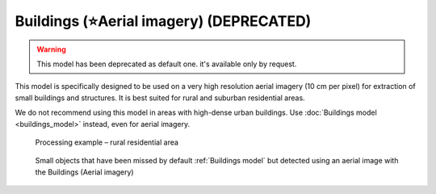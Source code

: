 Buildings (⭐️Aerial imagery) (DEPRECATED)
--------------------------------------------
.. warning::
   This model has been deprecated as default one. it's available only by request.


This model is specifically designed to be used on a very high resolution aerial imagery (10 cm per pixel) for extraction of small buildings and structures. It is best suited for rural and suburban residential areas.

We do not recommend using this model in areas with high-dense urban buildings. Use :doc:`Buildings model <buildings_model>` instead, even for aerial imagery.


    .. figure:: _static/processing_result/aerial_model_1.jpg
        :alt: Processing result of Buildings (Aerial) model
        :align: center
        :width: 15cm
        :class: with-border no-scaled-link
    
        Processing example – rural residential area

    .. figure:: _static/processing_result/aerial_model_2.jpg
        :alt: Processing result of Buildings (Aerial) model
        :align: center
        :width: 15cm
        :class: with-border no-scaled-link

        Small objects that have been missed by default :ref:`Buildings model` but detected using an aerial image with the Buildings (Aerial imagery)